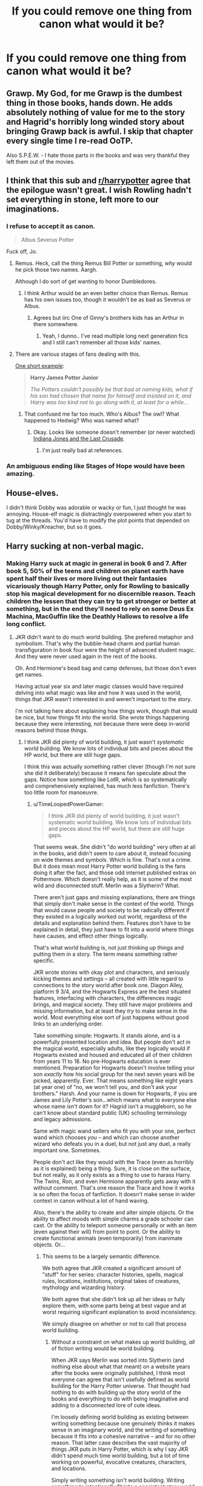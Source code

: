 #+TITLE: If you could remove one thing from canon what would it be?

* If you could remove one thing from canon what would it be?
:PROPERTIES:
:Score: 13
:DateUnix: 1419361141.0
:DateShort: 2014-Dec-23
:FlairText: Discussion
:END:

** Grawp. My God, for me Grawp is the dumbest thing in those books, hands down. He adds absolutely nothing of value for me to the story and Hagrid's horribly long winded story about bringing Grawp back is awful. I skip that chapter every single time I re-read OoTP.

Also S.P.E.W. - I hate those parts in the books and was very thankful they left them out of the movies.
:PROPERTIES:
:Author: Jubes2681
:Score: 32
:DateUnix: 1419369585.0
:DateShort: 2014-Dec-24
:END:


** I think that this sub and [[/r/harrypotter][r/harrypotter]] agree that the epilogue wasn't great. I wish Rowling hadn't set everything in stone, left more to our imaginations.
:PROPERTIES:
:Author: play_the_puck
:Score: 27
:DateUnix: 1419363630.0
:DateShort: 2014-Dec-23
:END:

*** I refuse to accept it as canon.

#+begin_quote
  Albus Severus Potter
#+end_quote

Fuck off, Jo.
:PROPERTIES:
:Author: denarii
:Score: 15
:DateUnix: 1419386938.0
:DateShort: 2014-Dec-24
:END:

**** Remus. Heck, call the thing Remus Bill Potter or something, /why/ would he pick those two names. Aargh.

Although I do sort of get wanting to honor Dumbledores.
:PROPERTIES:
:Score: 8
:DateUnix: 1419388373.0
:DateShort: 2014-Dec-24
:END:

***** I think Arthur would be an even better choice than Remus. Remus has his own issues too, though it wouldn't be as bad as Severus or Albus.
:PROPERTIES:
:Author: denarii
:Score: 4
:DateUnix: 1419389078.0
:DateShort: 2014-Dec-24
:END:

****** Agrees but iirc One of Ginny's brothers kids has an Arthur in there somewhere.
:PROPERTIES:
:Score: 2
:DateUnix: 1419389237.0
:DateShort: 2014-Dec-24
:END:

******* Yeah, I dunno.. I've read multiple long next generation fics and I still can't remember all those kids' names.
:PROPERTIES:
:Author: denarii
:Score: 4
:DateUnix: 1419391520.0
:DateShort: 2014-Dec-24
:END:


**** There are various stages of fans dealing with this.

[[https://www.fanfiction.net/s/9704865/1/Harry-James-Potter-Junior][One short example]]:

#+begin_quote
  *Harry James Potter Junior*

  /The Potters couldn't possibly be that bad at naming kids, what if his son had chosen that name for himself and insisted on it, and Harry was too kind not to go along with it, at least for a while.../
#+end_quote
:PROPERTIES:
:Author: TimeLoopedPowerGamer
:Score: 5
:DateUnix: 1419399950.0
:DateShort: 2014-Dec-24
:END:

***** That confused me far too much. Who's Albus? The owl? What happened to Hedwig? Who was named what?
:PROPERTIES:
:Author: Suppilovahvero
:Score: 3
:DateUnix: 1419408993.0
:DateShort: 2014-Dec-24
:END:

****** Okay. Looks like someone doesn't remember (or never watched) [[https://www.youtube.com/watch?v=kO1MuJ_ijF8][Indiana Jones and the Last Crusade]].
:PROPERTIES:
:Author: TimeLoopedPowerGamer
:Score: 2
:DateUnix: 1419412621.0
:DateShort: 2014-Dec-24
:END:

******* I'm just really bad at references.
:PROPERTIES:
:Author: Suppilovahvero
:Score: 1
:DateUnix: 1419416444.0
:DateShort: 2014-Dec-24
:END:


*** An ambiguous ending like Stages of Hope would have been amazing.
:PROPERTIES:
:Score: 1
:DateUnix: 1419373155.0
:DateShort: 2014-Dec-24
:END:


** House-elves.

I didn't think Dobby was adorable or wacky or fun, I just thought he was annoying. House-elf magic is distractingly overpowered when you start to tug at the threads. You'd have to modify the plot points that depended on Dobby/Winky/Kreacher, but so it goes.
:PROPERTIES:
:Author: Lane_Anasazi
:Score: 13
:DateUnix: 1419375626.0
:DateShort: 2014-Dec-24
:END:


** Harry sucking at non-verbal magic.
:PROPERTIES:
:Author: Taure
:Score: 20
:DateUnix: 1419361296.0
:DateShort: 2014-Dec-23
:END:

*** Making Harry suck at magic in general in book 6 and 7. After book 5, 50% of the teens and children on planet earth have spent half their lives or more living out their fantasies vicariously though Harry Potter, only for Rowling to basically stop his magical development for no discernible reason. Teach children the lessen that they can try to get stronger or better at something, but in the end they'll need to rely on some Deus Ex Machina, MacGuffin like the Deathly Hallows to resolve a life long conflict.
:PROPERTIES:
:Author: blandge
:Score: 17
:DateUnix: 1419385095.0
:DateShort: 2014-Dec-24
:END:

**** JKR didn't want to do much world building. She prefered metaphor and symbolism. That's why the bubble-head charm and partial human transfiguration in book four were the height of advanced student magic. And they were never used again in the rest of the books.

Oh. And Hermione's bead bag and camp defenses, but those don't even get names.

Having actual year six and later magic classes would have required delving into what magic was like and how it was used in the world, things that JKR wasn't interested in and weren't important to the story.

I'm not talking here about explaining how things work, though that would be nice, but how things fit into the world. She wrote things happening because they were interesting, not because there were deep in-world reasons behind those things.
:PROPERTIES:
:Author: TimeLoopedPowerGamer
:Score: 12
:DateUnix: 1419404990.0
:DateShort: 2014-Dec-24
:END:

***** I think JKR did plenty of world building, it just wasn't /systematic/ world building. We know lots of individual bits and pieces about the HP world, but there are still huge gaps.

I think this was actually something rather clever (though I'm not sure she did it deliberately) because it means fan speculate about the gaps. Notice how something like LotR, which is so systematically and comprehensively explained, has much less fanfiction. There's too little room for manoeuvre.
:PROPERTIES:
:Author: Taure
:Score: 5
:DateUnix: 1419422680.0
:DateShort: 2014-Dec-24
:END:

****** u/TimeLoopedPowerGamer:
#+begin_quote
  I think JKR did plenty of world building, it just wasn't systematic world building. We know lots of individual bits and pieces about the HP world, but there are still huge gaps.
#+end_quote

That seems weak. She didn't "do world building" very often at all in the books, and didn't seem to care about it, instead focusing on wide themes and symbols. Which is fine. That's not a crime. But it does mean most Harry Potter world building is the fans doing it after the fact, and those odd internet published extras on Pottermore. Which doesn't really help, as it is some of the most wild and disconnected stuff. Merlin was a Slytherin? What.

There aren't just gaps and missing explanations, there are things that simply don't make sense in the context of the world. Things that would cause people and society to be radically different if they existed in a logically worked out world, regardless of the details and explanation behind them. Features don't have to be explained in detail, they just have to fit into a world where things have causes, and effect other things logically.

That's what world building is, not just thinking up things and putting them in a story. The term means something rather specific.

JKR wrote stories with okay plot and characters, and seriously kicking themes and settings -- all created with little regard to connections to the story world after book one. Diagon Alley, platform 9 3/4, and the Hogwarts Express are the best situated features, interfacing with characters, the differences magic brings, and magical society. They still have major problems and missing information, but at least they /try/ to make sense in the world. Most everything else sort of just happens without good links to an underlying order.

Take something simple: Hogwarts. It stands alone, and is a powerfully presented location and idea. But people don't act in the magical world, especially adults, like they logically would if Hogwarts existed and housed and educated all of their children from years 11 to 18. No pre-Hogwarts education is ever mentioned. Preparation for Hogwarts doesn't involve telling your son /exactly/ how his social group for the next seven years will be picked, apparently. Ever. That means something like eight years (at year one) of "no, we won't tell you, and don't ask your brothers." Harsh. And your name is down for Hogwarts, if you are James and Lily Potter's son...which means what to everyone else whose name /isn't/ down for it? Hagrid isn't a muggleborn, so he can't know about standard public (UK) schooling terminology and legacy admissions.

Same with magic wand sellers who fit you with your one, perfect wand which chooses /you/ -- and which can choose another wizard who defeats you in a duel, but not just any duel, a really important one. Sometimes.

People don't act like they would with the Trace (even as horribly as it is explained) being a thing. Sure, it is close on the surface, but not really, as it only exists as a thing to use to harass Harry. The Twins, Ron, and even Hermione apparently gets away with it without comment. That's one reason the Trace and how it works is so often the focus of fanfiction. It doesn't make sense in wider context in canon without a lot of hand waving.

Also, there's the ability to create and alter simple objects. Or the ability to affect moods with simple charms a grade schooler can cast. Or the ability to teleport someone personally or with an item (even against their will) from point to point. Or the ability to create functional animals (even temporarily) from inanimate objects. Or...
:PROPERTIES:
:Author: TimeLoopedPowerGamer
:Score: 5
:DateUnix: 1419427788.0
:DateShort: 2014-Dec-24
:END:

******* This seems to be a largely semantic difference.

We both agree that JKR created a significant amount of "stuff" for her series: character histories, spells, magical rules, locations, institutions, original takes of creatures, mythology and wizarding history.

We both agree that she didn't link up all her ideas or fully explore them, with some parts being at best vague and at worst requiring significant explanation to avoid inconsistency.

We simply disagree on whether or not to call that process world building.
:PROPERTIES:
:Author: Taure
:Score: 1
:DateUnix: 1419428483.0
:DateShort: 2014-Dec-24
:END:

******** Without a constraint on what makes up world building, /all/ of fiction writing would be world building.

When JKR says Merlin was sorted into Slytherin (and nothing else about what that meant) on a website years after the books were originally published, I think most everyone can agree that isn't usefully defined as world building for the Harry Potter universe. That thought had nothing to do with building up the story world of the books and everything to do with being imaginative and adding to a disconnected lore of cute ideas.

I'm loosely defining world building as existing between writing something because one genuinely thinks it makes sense in an imaginary world, and the writing of something because it fits into a cohesive narrative -- and for no other reason. That latter case describes the vast majority of things JKR puts in Harry Potter, which is why I say JKR didn't spend much time world building, but a lot of time working on powerful, evocative creatures, characters, and locations.

Simply writing something isn't world building. Writing something to intentionally fit into a consistent story world is. Things don't even have to be rational or logical, necessarily, to count, but every addition need to cause proper reactions to all elements of the story world it could affect.

Otherwise, the characters, society, or even reality itself is carrying [[http://tvtropes.org/pmwiki/pmwiki.php/Main/IdiotBall][the idiot ball]] just to move the plot along. And that's what GP was complaining about.
:PROPERTIES:
:Author: TimeLoopedPowerGamer
:Score: 2
:DateUnix: 1419432050.0
:DateShort: 2014-Dec-24
:END:

********* I'm happy for all of fiction writing to constitute some amount of world building. Though obviously non-fantasy would have less of it.

The conceptual work done by your distinction of "world building/not world building" can be performed equally well by a concept of "good world building/bad world building".

Given that both definitions are equally useful, and given that there's no "true definition" of the term, then there seems little point in either oen of us trying to persuade the other that our own stipulated definition of "world building" is the one that should be accepted.

(My own definition of world building, if not clear, is something like this: any creation of fictional information which forms the background of a story. As such any fiction would involve a certain amount of this. Whether the author has done a good job of doing so is a separate matter, and to be determined by a number of factors, some of which you describe.)
:PROPERTIES:
:Author: Taure
:Score: 1
:DateUnix: 1419433984.0
:DateShort: 2014-Dec-24
:END:

********** Seems good enough to resolve any remaining confusion. Well presented.

I mostly wanted to correct the common idea that writing more, and more /complicated/ elements automatically makes for better story /worlds/. Those writers putting world building first get significantly different results from those focusing on other things.
:PROPERTIES:
:Author: TimeLoopedPowerGamer
:Score: 1
:DateUnix: 1419435752.0
:DateShort: 2014-Dec-24
:END:


***** u/blandge:
#+begin_quote
  JKR didn't want to do much world building.
#+end_quote

Despite this, the world building is the best aspect of the entire series.

#+begin_quote
  She wrote things happening because they were interesting, not because there were deep in-world reasons behind those things.
#+end_quote

My complaint isn't the lack of world building, it's the direction of the story and character building.

I don't think she did anything wrong, I just don't like it. It's subjective, and I acknowledge this.
:PROPERTIES:
:Author: blandge
:Score: 5
:DateUnix: 1419409123.0
:DateShort: 2014-Dec-24
:END:

****** u/TimeLoopedPowerGamer:
#+begin_quote
  Despite this, the world building is the best aspect of the entire series.
#+end_quote

Ehhh. The /things/ and /people/ she wrote about were powerful and compelling, beloved by many. Not the world itself. The world is more full of holes than Narnia. Which is one reason why Narnia fanfic isn't as popular, even after the recent movies. Less room to work in.

Hogwarts, for example, is powerfully presented, but not /well fleshed out/. How many students are at Hogwarts? In Harry's year? In Hermione's dorm? No exact numbers needed, just a general sense would do.

How many teachers are there? Who gets to go to Hogwarts, and why does Harry's name being down for it since birth matter (this is canon)? Does everyone in the UK just get to go? Are there any visiting students from other countries? Is it expensive or free, or something inbetween? How does one become a "Potions Master", anyway?

We know the number of staircases (142) but any of not this.

Then there are the big things, things that don't need to be said but need to be at least /suggested/ when the legal and governmental systems start becoming part of the plot. We don't know how much the non-magical government actually knows about wizards, whether the Queen is aware of it, or even if wizards and witches consider themselves British citizens at all. We don't even now how the Minister for Magic is elected, and how one might get kicked out of office. Surely someone at Hogwarts would have considered that during fifth year.

That's world building, even if only used in a throw-away line once. That's what's not done well at all in Harry Potter.

I'm only suggesting /why/ she didn't expand on those ideas and themes. Her not doing so is fine. That was her story. That's why Harry Potter doing magic isn't important to the story of Harry Potter. Because magic isn't really important to the story, even if it is important to the world.
:PROPERTIES:
:Author: TimeLoopedPowerGamer
:Score: 13
:DateUnix: 1419412503.0
:DateShort: 2014-Dec-24
:END:

******* u/blandge:
#+begin_quote
  Ehhh. The things and people she wrote about were powerful and compelling, beloved by many. Not the world itself. The world is more full of holes than Narnia. Which is one reason why Narnia fanfic isn't as popular, even after the recent movies. Less room to work in.
#+end_quote

I disagree. I find the world she wrote about to be immensely compelling largely because she leaves so much to be imagined.

#+begin_quote
  That's world building, even if only used in a throw-away line once. That's what's not done well at all in Harry Potter.
#+end_quote

There's nothing that says a compelling fictional world will fill every possible hole. Tolkien's world is fleshed out with INCREDIBLE detail, but I don't like it nearly as much as I like the Harry Potter world.

#+begin_quote
  ...she didn't expand on those ideas and themes. Her not doing so is fine. /**That was her story. */*
#+end_quote

Agreed

#+begin_quote
  Because magic isn't really important to the story, even if it is important to the world.
#+end_quote

Which is something I dislike about the story, but certainly isn't its worst quality. I've read plenty of fics where the magic was an afterthought that I really loved. I read Rowling's story which has a fair amount of magic (though it isn't expanded upon), and I didn't like how it ended.
:PROPERTIES:
:Author: blandge
:Score: 3
:DateUnix: 1419415154.0
:DateShort: 2014-Dec-24
:END:

******** u/TimeLoopedPowerGamer:
#+begin_quote
  I disagree. I find the world she wrote about to be immensely compelling largely because she leaves so much to be imagined.
#+end_quote

That's fine, but that's not the same thing as:

#+begin_quote

  #+begin_quote
    Despite this, *the world building is the best aspect of the entire series*.
  #+end_quote
#+end_quote

That's like saying the lack of peanuts is the best part of a tuna sandwich.

I'm trying to say the reason you don't like the ending is that the /objectively bad/ world building didn't lead into a thematically appealing and logical conclusion, like one where Harry learns more about magic and about himself and his abilities.

He starts out learning he's a wizard, and goes out learning he's a sacrificial lamb with lots of "choice" but really only one path. Where what he knows doesn't matter, only the kind of person he is (seriously?) when the tests of his character come down the railroad lines.

Clashing and very meh compared to "yer a wizard, Harry." That was a statement of infinite possibility, from a world building standpoint.

Harry walking to his death without a plan, after two pointless years (and books) of not growing at all /as a wizard/ was the exact opposite of that. Questionable character building and totally dropping the ball on fantasy world-building.

--------------

#+begin_quote
  There's nothing that says a compelling fictional world will fill every possible hole. Tolkien's world is fleshed out with INCREDIBLE detail, but I don't like it nearly as much as I like the Harry Potter world.

  ...

  [magic not really being important to the story] is something I dislike about the story, but certainly isn't its worst quality.

  ...

  I read Rowling's story which has a fair amount of magic (though it isn't expanded upon), and I didn't like how it ended.
#+end_quote

Why don't you think these things are linked here? Magic is key to the stories -- that's what drew in fans, not the faux-Regency boarding school themes or awkward friendship and hardship storylines. An ending to the story that didn't involve Harry /somewhere/ actively using his knowledge of magic and how to be a wizard that he learned along the way was exactly the wrong way to go.

I'm not saying thorough world building is the end-all-be-all in all stories and genres. But in modern fantasy stories (which is what Harry Potter is), it is very important to show the spots where the setting is like the real world but different. The edges and the seams are very interesting in this genre.

That's why platform 9 3/4 is so iconic. It has a purpose and a place in society. Great world building there, even though there are HUGE gaps left unfilled. It doesn't even physically work in that train station, at that location in real life, but it matters a lot and is literally a passage from one part of the story to another, even appearing in later books as an important feature of the world.

If Harry Potter had first (or really ever) arrived at Hogwarts after touching a ratty boot Hagrid handed him, perfectly acceptable in that world, it would not have been very compelling. It would have come from nowhere to jerk Harry from place to place. Bad world building, even though it sort of makes sense, because it doesn't /mean/ anything to the world. It doesn't answer the questions the Hogwarts Express does (such as it does) and is bad plotting even though it could be totally explained.

That is what the Horcrux hunt was, and to a great extent book six. Magic without reason, agency, and widely without social context. Characters jerked from place to place or emotion to emotion without warning and reason. I seriously doubt that is how JKR planned on the series ending when she finished book one, whatever her later claims.

In the end, she took out a student-based plotline and focused on a bunch of stuff that didn't make a lot of sense in book four, the one she kept having to replot and rewrite. Then that odd refocus kept on in books five (somewhat) and to a great extent in six and seven. It wasn't really about the school, his classes, magic in general, or living in a magical world with the other students anymore. Things got murky and symbolic, and it doesn't hold together well after that. It turned into a sort of morality play about hope and fate and perseverance and depression and death. Magic was no longer a thing that people did, something to inform and influence the world and society, it was a plot device. Something to move the story forward in a series of "just so" stories.

Which is why the world building being bad is really a big problem in a story like Harry Potter that needs a strong, self-actualized ending for emotionally significant characters. Not a budget Greek tragedy, complete (as you point out) with a deus ex machina and poorly named babies ever after.
:PROPERTIES:
:Author: TimeLoopedPowerGamer
:Score: 7
:DateUnix: 1419424346.0
:DateShort: 2014-Dec-24
:END:

********* u/denarii:
#+begin_quote
  An ending to the story that didn't involve Harry somewhere actively using his knowledge of magic and how to be a wizard that he learned along the way was exactly the wrong way to go.
#+end_quote

I pretty much agree with you, but it's kind of hard to imagine a plausible ending where Riddle is defeated that doesn't involve some kind of deus ex machina. When it comes to knowledge of magic, Harry and co. are completely outclassed by Riddle. With Dumbledore dead they're kind of screwed in any contest of magical skill, especially since they refuse to actually kill Death Eaters.

I could go into a whole 'nother rant about how fucking stupid the moral lessons of HP are.
:PROPERTIES:
:Author: denarii
:Score: 3
:DateUnix: 1419438670.0
:DateShort: 2014-Dec-24
:END:

********** It doesn't have to be anything dramatic, where PowerfulHarry magically wrestles Voldemort down.

I see a good ending as being one where Harry picks up a sword (literal or not) that Dumbledore left for him and uses his fame and leadership to rally the entire wizarding world to defeat Voldemort and his Death Eaters...fine, /while using the power of love and friendship/.

You could have communities of muggles and wizards coming together, making the whole statute of secrecy thing interesting again. You'd have people working in secret and then more openly to defeat a common evil, and the overthrowing of a co-opted and corrupt government still staffed by mostly good people just trying to get by. Internment camps are liberated, a Hogwarts resistance group is run by Neville, and people do important and interesting things with magic /on camera/. Good stuff.

Instead of like in canon, where the most action in the "war" takes place in a single battle at a school, against students and random alumni plus Hogwarts teaching staff and the local PTA. They last not even long enough for Harry to manage to throw himself into one last wood chipper. Also, while defending a school full of defenseless little kids against murderers, the adults suffered only like, what, 5% casualties before surrendering? Right.

So thematically odd.

How about after helping actual qualified adults find all the Horcruxes, Harry takes out the last one, Nagini, using his Parselmouth ability to set a trap. Then he stands up and rejects his hatred and fear of death while in a face to face fight against Voldemort, one he can't win, thus severing his ties to the Dark Lord and the path he took. Because shooting an infant in the face is not the recipe for how you make a Horcrux, this is important only to Harry's spiritual well being. And then Harry dies heroically but ultimately pointlessly, because that is what happens when you're that guy.

Then Neville runs Voldemort through from behind with the Sword of Gryffindor, because he was /obviously/ the Chosen One all along. Not someone with personal power, like Harry had, but someone with the power of his friends and community behind him, working together to defend the weak and helpless. Neville's the one marked by Voldemort, causing him to fear death as Voldemort does, making them equal -- he's not literally marked, or literally equal in magical or physical power, which would be trite. This is a fear Neville has to overcome because of his parents -- who were tortured, remember, for information about Voldemort's location after his de-bodying because of the Dark Lord's choice to go after Harry. Making the whole thing /classically/ Greek and /actually/, /technically/ speaking, *dramatically ironic* in the way the prophecy works out.

A bitter victory. Harry's friends mourn*. A tomb, next to Dumbledore...and Snape. But also rejoicing and peace at last, then rebuilding and reconciliation after a civil war.

Epilogue:

Neville's kid going to Hogwarts for the first time, a busy train platform.

"You'll do great, Harry. You're named after the bravest man I know. I'll be proud of you no matter what, even if you get sorted into Slytherin House."

"Why would that matter, da?"

"It doesn't, son. It doesn't. Green's a fine color."

The End

--------------

*Series Reboot Alt Ending:*

And then Harry sits back up again, alive; because he is, in fact, both the Boy Who Lived and the Master of Death. By not fearing Death, and by having all the Hollows, he got one last chance at the price of giving up death's gifts once and for all. The Deathly Hallows appear to wither and turn to dust in Harry's hands. No one else sees this, just Neville.

They win and everyone hugs, but Neville and Harry are confused and worried, unable to believe the long fight is over. Fake smiles are shown. Ron jokes, can't anything kill you? That's what, three times now? Harry and Neville stare at each other across the crowded table at the victory banquet, visibly unsettled. They both know of only one person to have cheated death like Harry repeatedly does. And because he immediately tested it after Voldemort was gone, Harry knows Dumbledore was wrong about at least one thing. He can still talk to snakes.

Cue creepy Harry Potter music.

Roll credits.

+Epilogue+ After credit scene (...for a book, shutup):

(pitch blackness, two figures talking through a tall iron gate, lit only by two glowing wand tips)

"Look, I've got classes in the morning..."

"I'll say it fast then. You watch him, mate. The kid's no good."

"I don't believe it. Harry's a good man. He has a good wife and a good family."

"The things he did during the war, the way he just stood up after that horrible Quidditch accident. And after V-Voldemort- it isn't natural! They say-"

"That's all in the past. The war's behind him, behind us all now. Let it go."

"I've got a kid at Hogwarts too, you know. Gryffindor, and proud of it. I don't want another creature let loose, attacking kids like our second year."

"That's not-"

"You know, the Hat tried to sort Harry into Slytherin too. He said that once. And Hermione checked the old Ministry records at last. He actually is an heir of Slytherin, through the Peverels. So that means his son is, too."

"Not all Slytherins are evil. You know that, Ron."

"No, you listen /Professor/. There's something wrong with Hogwarts' latest Slytherin. I saw the animals, dead and unnaturally so. The weird lights at night from the Potter place. Mark my words, Nev. Albus Potter is Dark."

--------------

*In summary:* should have been a Joan of Arc, not a Christ figure for Harry. And the /entire/ magical world openly fighting the Death Eaters in a civil war. And Neville as the real Chosen One, leaving Harry...just Harry, a normal boy who did what he saw needed to be done. Someone who made all the right choices, not because of fate but because he was a good person with good friends backing him up. Voldemort loses in the end because he can't understand this power.

What we got was so much less interesting.
:PROPERTIES:
:Author: TimeLoopedPowerGamer
:Score: 2
:DateUnix: 1419446524.0
:DateShort: 2014-Dec-24
:END:

*********** I want to read that story. D:
:PROPERTIES:
:Author: denarii
:Score: 3
:DateUnix: 1419446798.0
:DateShort: 2014-Dec-24
:END:

************ I wrote up some notes and it's on my pile. I'll post here if and when, but I wouldn't hold my breath. It could take a while. Anyone else is welcome to all ideas there, of course.
:PROPERTIES:
:Author: TimeLoopedPowerGamer
:Score: 2
:DateUnix: 1419447162.0
:DateShort: 2014-Dec-24
:END:


********** u/blandge:
#+begin_quote
  it's kind of hard to imagine a plausible ending where Riddle is defeated that doesn't involve some kind of deus ex machina.
#+end_quote

Yes, but just because it's difficult doesn't mean you should just give up. I've read probably 10-15 fics that accomplished this exact feat with varying degrees of success. If they can do it so could Rowling.

I'd rather have Harry defeat Voldemort through sheer luck than for him to cheat. Hell, Harry was successful his first 4 years through basically sheer luck alone. Seems to me like Rowling got lazy, and/or bored of Harry Potter.
:PROPERTIES:
:Author: blandge
:Score: 2
:DateUnix: 1419457794.0
:DateShort: 2014-Dec-25
:END:


********* u/blandge:
#+begin_quote
  That's like saying the lack of peanuts is the best part of a tuna sandwich.
#+end_quote

I think it's more like she provides you with some delicious wheat bread, and tasty tuna, but doesn't force you to eat any shitty peanuts on your sandwhich. She sets up a good framework without defining all the mystery out of it.

#+begin_quote
  I'm trying to say the reason you don't like the ending is that the objectively bad world building
#+end_quote

I think I finally understand what you are saying, but correct me if I'm wrong. You're saying the early worldbuilding is good, and the later world building is not so good. In that respect I agree.

#+begin_quote
  Why don't you think these things are linked here? Magic is key to the stories -- that's what drew in fans, not the faux-Regency boarding school themes or awkward friendship and hardship storylines. An ending to the story that didn't involve Harry somewhere actively using his knowledge of magic and how to be a wizard that he learned along the way was exactly the wrong way to go.
#+end_quote

Yes I agree 100% and that's one of my primary complaints with the series.

#+begin_quote
  That is what the Horcrux hunt was, and to a great extent book six. Magic without reason, agency, and widely without social context. Characters jerked from place to place or emotion to emotion without warning and reason. I seriously doubt that is how JKR planned on the series ending when she finished book one, whatever her later claims.
#+end_quote

That was really well explained, and I couldn't have put it better myself. I can't see any possible way that Rowling intended for the series to end this way.

It's almost insulting. It's like she realized 2/3 of the way through book 5 that she had a huge influence over the fledgling morality of a billion children, and she needed to put in a good message at the end of the book. So she draws up this idea about Snape's redemption and Harry being an all around stand up guy, and then starts filling in the blanks of how the characters are going to get there.

By the time she got to book 7 she was had an oh shit moment when she realized that Harry had to actually defeat Voldemort, and threw in the Deathly Hallows.

#+begin_quote
  In the end, she took out a student-based plotline and focused on a bunch of stuff that didn't make a lot of sense in book four, the one she kept having to replot and rewrite. Then that odd refocus kept on in books five (somewhat) and to a great extent in six and seven.
#+end_quote

I would have no problem with books 6 and 7 moving away from the school life, but like you said, the focus of the story moved away from the magic, and towards fairytales and morality. It got really confusing towards the end. Not in terms of how difficult it was to follow the storyline, but more in terms of why the hell she would write any of these things.
:PROPERTIES:
:Author: blandge
:Score: 1
:DateUnix: 1419457444.0
:DateShort: 2014-Dec-25
:END:


*** I really like that Harry is fairly average at magic...I just wish average wasn't so dull in HP...like it's /magic/ there is so much he should be able to do, non-verbal is only the tip of the iceberg imo.
:PROPERTIES:
:Score: 8
:DateUnix: 1419361466.0
:DateShort: 2014-Dec-23
:END:


** The Trace- it was inconsistently applied, difficult to justify and created a really dumb scenario to kick off the last book.
:PROPERTIES:
:Author: wordhammer
:Score: 8
:DateUnix: 1419392865.0
:DateShort: 2014-Dec-24
:END:


** Rolf Scamander

Luna/Neville 4eva
:PROPERTIES:
:Author: Notosk
:Score: 7
:DateUnix: 1419392593.0
:DateShort: 2014-Dec-24
:END:


** I really disliked the "wand lore" stuff. Wand loyalty, especially, was just convoluted and ill-explained. No need for it in the plot.

(I also think the Hallows are pretty lame. Not in and of themselves, but they were poorly integrated into the plot. When you had Hermione yelling about how Harry is just wandering around aimlessly, getting distracted by Hallows which are ultimately irrelevant, it got wayyy too meta for me)
:PROPERTIES:
:Author: beetnemesis
:Score: 6
:DateUnix: 1419399234.0
:DateShort: 2014-Dec-24
:END:


** I don't have anything in particular I want her to change about canon. Maybe she should have showed off the other houses more. I wish Harry had more friends outside of his little group in Gryffindor so that we get a better picture of how life in Hogwarts is like.
:PROPERTIES:
:Author: okaycat
:Score: 5
:DateUnix: 1419381041.0
:DateShort: 2014-Dec-24
:END:


** Horcruxes.

While it's an interesting concept (to split the soul), it just takes the stories in a terrible direction, suddenly it's all about finding them and everything else basically stops. Also, that so many of Harry's abilities are from him being a horcrux as well. Just no. Please take it away.
:PROPERTIES:
:Author: alephnumber
:Score: 7
:DateUnix: 1419405756.0
:DateShort: 2014-Dec-24
:END:

*** I like the idea of horcruxes, but I think it would have been better if Harry was the sole horcrux, with the diary just being what we thought it was before HBP: a memory placed in a diary.

If Harry was the sole horcrux then there's no need for a "quest" storyline, and everything is focused on Harry.
:PROPERTIES:
:Author: Taure
:Score: 5
:DateUnix: 1419422354.0
:DateShort: 2014-Dec-24
:END:

**** I think having Harry be a horcrux was probably one of the worst parts for me, since it was apparently accidental, Voldemort didn't even know Harry was one, and it's used to explain away all the things that make Harry similar to Voldemort. I like the idea that Harry could have been in Slytherin, but he chose Gryffindor, that he was also a parseltongue (maybe because he was marked by Voldemort, not because of the Horcrux, or maybe just because it's magic), they had similar childhoods, etc. Having them mirror each other in some ways makes them more interesting, because Harry chooses to do good things, rather than being great as the Sorting Hat suggests.

The diary being a horcrux seemed fitting to me, since it was clearly something Tom had poured his soul into and it could possess others; if it had only been the diary and the locket, that would have been fine. Harry still would have had the adventure with Dumbledore, found out about Regulus, and Voldemort would've still split his soul into 3 pieces, which would still be a crazy accomplishment. The ring could still have been cursed and slowly killing Dumbledore without it needing to be a horcrux, there could be some other adventures involving the diadem and cup in book 6-7 that give the reader some adventure that includes getting into the Ravenclaw and Hufflepuff common rooms or including those characters in the group. I don't know, I just wish they hadn't left Hogwarts for the quest that mostly got them nowhere when there were so many better ways to go about it.
:PROPERTIES:
:Author: alephnumber
:Score: 5
:DateUnix: 1419456478.0
:DateShort: 2014-Dec-25
:END:


** Something controversial: Voldemort's resurrection.

Without a resurrection you could maintain an "annual mystery" storyline with more "magical boarding school" stuff. Basically, stick to the formula of the first 3 books.

Book 7 could feature a resurrection plot to tie things off in which Voldemort is killed without ever fully resurrecting (no horcruxes).
:PROPERTIES:
:Author: Taure
:Score: 12
:DateUnix: 1419368333.0
:DateShort: 2014-Dec-24
:END:

*** I'm not sure if I like it, but the idea is intrigueing. Very nice idea. I'll think about this.
:PROPERTIES:
:Author: DoubleFried
:Score: 2
:DateUnix: 1419378826.0
:DateShort: 2014-Dec-24
:END:


*** I think that would also make Voldemort more intimidating.
:PROPERTIES:
:Author: Paraparakachak
:Score: 2
:DateUnix: 1419426354.0
:DateShort: 2014-Dec-24
:END:


*** I agree they need the annual mystery going on but Voldemort had to come back eventually.
:PROPERTIES:
:Score: 0
:DateUnix: 1419385598.0
:DateShort: 2014-Dec-24
:END:


** The Deathly Hallows. They just sort of came out of nowhere with no prior set up and I feel like they detracted from the story, cheapened it with this unnecessary MacGuffin.
:PROPERTIES:
:Author: GhostPhantomSpectre
:Score: 11
:DateUnix: 1419363549.0
:DateShort: 2014-Dec-23
:END:

*** Every time this comes up I just think how easy it would have been to leave clues throughout the series pointing to them...
:PROPERTIES:
:Score: 10
:DateUnix: 1419363864.0
:DateShort: 2014-Dec-23
:END:

**** Had that been done it probably would have been fantastic. As it is/was, I can see how one might feel like they came out of left field.

That said...

#+begin_quote
  cheapened it with this unnecessary MacGuffin.
#+end_quote

Isn't a lot of the series centered around MacGuffins?
:PROPERTIES:
:Author: Ruljinn
:Score: 8
:DateUnix: 1419364723.0
:DateShort: 2014-Dec-23
:END:

***** Oh 100% but the Hallows were at the end of 7 books not the end of one if that makes sense? Like they made out as if they were the culmination of the series and Harry had to decide, Hallows or Horcruxes, i'm just saying if they'd been given as much foreshadowing as Horcruxes that might actually have meant something.
:PROPERTIES:
:Score: 5
:DateUnix: 1419364863.0
:DateShort: 2014-Dec-23
:END:


**** I know this is a lame headcanon, but I like to pretend that Harry first reads Beetle the Bard (& the tale of the 3 brothers) during 1st year.

Makes the Hallows feel like bookends.
:PROPERTIES:
:Author: Subrosian_Smithy
:Score: 2
:DateUnix: 1419392732.0
:DateShort: 2014-Dec-24
:END:


*** I get the impression that she only got the idea about halfway through Book 7. The one sudden mention of the symbol early on, the necklace at the party, just reeks of something that she added during the editing stage in a desperate attempt to tie the hallows back closer to the start of the book.
:PROPERTIES:
:Author: psinguine
:Score: 1
:DateUnix: 1419665677.0
:DateShort: 2014-Dec-27
:END:


** Albus /Severus/ Potter

He bullied me mercilessly for YEARS for something I didn't do and was not even concieved of yet at the time. No lets forget the fact that this is a man so petty he held a grudge for his long dead schoolboy Rival and took out his anger on his son. Fuck it all, lets name one of my kids after him cause he wanted to Bang my Mom.

Instead of someone a bit more deserving like Remus or Hell even Cedric would have been better! It would prove that Harry needed to go to therapy to get over even just 4th year but hell, why the man you mutually despised for 7 years?!?!?

Albus I can understand but /SEVERUS/?
:PROPERTIES:
:Author: WizardBrownbeard
:Score: 10
:DateUnix: 1419401243.0
:DateShort: 2014-Dec-24
:END:

*** I just replace Severus with Remus whenever I think about it. Makes it much nicer
:PROPERTIES:
:Author: OnlyaCat
:Score: 3
:DateUnix: 1419425954.0
:DateShort: 2014-Dec-24
:END:


** Book 7.

That gets us rid of wandlore (hopelessly inconsistent with the other books), the crapilogue, Hermione's flip-flopping in being able to use mind magic and then suddenly not, and numerous other issues.

If just one thing... wandlore. That would force a proper way for Harry to defeat Voldie rather than depend on some vague, illdefined concept.
:PROPERTIES:
:Author: hovercraft_of_eels
:Score: 9
:DateUnix: 1419383517.0
:DateShort: 2014-Dec-24
:END:

*** Definitely wand lore.
:PROPERTIES:
:Author: beetnemesis
:Score: 2
:DateUnix: 1419399012.0
:DateShort: 2014-Dec-24
:END:


** Ron Weasley
:PROPERTIES:
:Author: UndeadBBQ
:Score: 10
:DateUnix: 1419362818.0
:DateShort: 2014-Dec-23
:END:

*** I don't see how you can even enjoy the books then...
:PROPERTIES:
:Score: 3
:DateUnix: 1419363887.0
:DateShort: 2014-Dec-23
:END:

**** Looking back at it, me neither.

But somehow I loved and love the books, and I guess I just love(d) to hate Ron.
:PROPERTIES:
:Author: UndeadBBQ
:Score: 6
:DateUnix: 1419364122.0
:DateShort: 2014-Dec-23
:END:

***** How can you hate Ron?
:PROPERTIES:
:Score: 1
:DateUnix: 1419364541.0
:DateShort: 2014-Dec-23
:END:

****** I guess he always reminded me of the guys I really despised in school (and still despise).

Major hypocrite, big talker, ignorant and proud (or indifferent) about it, unreflective, bigoted and the list goes on. Sure, he brings some good points to the table as well, but for my taste, the bad ones far outweight the good ones.
:PROPERTIES:
:Author: UndeadBBQ
:Score: 13
:DateUnix: 1419365219.0
:DateShort: 2014-Dec-23
:END:

******* What about brave, loyal, funny, having character growth, noble, selfless?

Also bigoted? Are we talking about Rom or Draco here? As for "ignorant and proud" I think you'll find he's a normal guy and actually pretty clever, his OWLs are the same as Harry's minus the Defense O. Oh and "big talker"? He's one of the most shy, insecure people in the novel.

I think you're projecting. Or remembering fanon Ron rather than canon.
:PROPERTIES:
:Score: 6
:DateUnix: 1419385542.0
:DateShort: 2014-Dec-24
:END:

******** u/denarii:
#+begin_quote
  Also bigoted? Are we talking about Rom or Draco here?
#+end_quote

He's pretty prejudiced against Slytherins. Not all of them are evil. Making such a disproportionate number of the bad guys come from Slytherin was shitty writing, imo, but even so I think the point stands.

#+begin_quote
  He's one of the most shy, insecure people in the novel.
#+end_quote

Extremely insecure, not so much shy.
:PROPERTIES:
:Author: denarii
:Score: 5
:DateUnix: 1419387197.0
:DateShort: 2014-Dec-24
:END:

********* There are no decent Slytherins until book 6 and most of what he says about them is childish rivalry stuff.

Also you're aware shy and insecure are pretty much synonyms and both applicable? See his quid ditch for example.
:PROPERTIES:
:Score: 1
:DateUnix: 1419387814.0
:DateShort: 2014-Dec-24
:END:

********** We just don't see much of non-adversarial Slytherins.

#+begin_quote
  Also you're aware shy and insecure are pretty much synonyms
#+end_quote

They really aren't.

/shy/

1. Easily frightened; timid.
2. Reserved; disinclined to familiar approach.
3. Cautious; wary; suspicious.
4. Short, insufficient or less than.
5. Embarrassed.

/insecure/

1. Not secure.
2. Not comfortable or confident in oneself or in certain situations.

Insecurity might be one cause of shyness, but they're definitely not the same thing.
:PROPERTIES:
:Author: denarii
:Score: 9
:DateUnix: 1419391349.0
:DateShort: 2014-Dec-24
:END:

*********** You know when you google define shy the first thing that comes up is nervous and timid in the company of other? If you go to far down the possible uses of words of course they won't be similar but in this case they are.
:PROPERTIES:
:Score: -1
:DateUnix: 1419415359.0
:DateShort: 2014-Dec-24
:END:

************ Insecure and shy are not the same thing. To say that there is one common usage of each of the words that overlaps may be correct, but you implied that if a person is insecure they must also be shy.

If you think all insecure people are shy then you do do not understand what the word insecure means.
:PROPERTIES:
:Author: blandge
:Score: 1
:DateUnix: 1419418032.0
:DateShort: 2014-Dec-24
:END:

************* In the context it is very clear what I was referring to and which usage of the word.

Don't be so condescending it just makes you look bad ".
:PROPERTIES:
:Score: 1
:DateUnix: 1419419197.0
:DateShort: 2014-Dec-24
:END:

************** I understand what you were trying to say, but I have to agree with denarii that Ron is insecure but not shy.
:PROPERTIES:
:Author: blandge
:Score: 1
:DateUnix: 1419422678.0
:DateShort: 2014-Dec-24
:END:

*************** He is shy in the context that I used it.
:PROPERTIES:
:Score: 1
:DateUnix: 1419439020.0
:DateShort: 2014-Dec-24
:END:


************** blandge is right on this.

Be thankful for what you learned, not angry about being taught.
:PROPERTIES:
:Author: UndeadBBQ
:Score: 1
:DateUnix: 1419423906.0
:DateShort: 2014-Dec-24
:END:

*************** No they aren't. I used the words first in this discussion I think i'd know what form I was meaning.
:PROPERTIES:
:Score: 1
:DateUnix: 1419438998.0
:DateShort: 2014-Dec-24
:END:

**************** Ok, life leason. Listen up.

Nobody in this world gives a fuck about what you're meaning. Its all about what they understand. The message gets its worth not by the messenger but by the recipient.
:PROPERTIES:
:Author: UndeadBBQ
:Score: 1
:DateUnix: 1419464444.0
:DateShort: 2014-Dec-25
:END:

***************** Yeah mate listen, firstly you're being ridiculously pretentious, secondly, I clarified what I meant to 3 people and yet you're still arguing there was another interpretation? Literally the first reply to my comment was about this and I explained what I meant. At this point the message is as clear as can be and it's your fault for not understanding it.
:PROPERTIES:
:Score: 1
:DateUnix: 1419465367.0
:DateShort: 2014-Dec-25
:END:


******** u/UndeadBBQ:
#+begin_quote
  brave
#+end_quote

so are a /lot/ of Harrys allies. I mean, he lives in the House that chooses its members by their bravery. Being brave as a Gryffindor is "entry-level".

#+begin_quote
  loyal
#+end_quote

Same thing. Almost all of Harrys allies are loyal. And if they betrayed him they were either under the influence of spells/potions or in life-threatening danger.

#+begin_quote
  having character growth
#+end_quote

Well, he is a main character. The story would be pretty shitty if he'd be the same guy at the end of the books. But thats the point of the thread, isn't it? I'd much rather see other characters get the development he got.

#+begin_quote
  noble
#+end_quote

English isn't my first language, so I had to consult a [[http://dictionary.reference.com/browse/noble][dictionary]] for this one. I didn't find any definition that would fit him except the "noble" status he gets for technically being part of a Most Ancient House. But hey, I give you that one if I misread something.

#+begin_quote
  selfless
#+end_quote

Greatly depends on the situation. There are situations in the books where he acts selfless and there are situation when hes a selfish arse that risks destroying friendships. Neither a plus nor a minus.

denarii already wrote about the "bigot" part. He is pretty prejudiced against Slytherins. He tends to label things instantly and be done with the forming of his opinion at that point. The Durmstrangs, for example.

And he is pretty ignorant about many things. But so is the whole Wizard society, so maybe we can give him a break here. Not his fault for being raised that way. Also, I found it to be extremely dumb in the book that the guy who basically refused to learn got good grades. Harry is no exception there. Harry is actually worse on this point, keeping in mind that hes coming from the muggle world. "Oh, I can destroy the laws of physics with a wooden stick. Ugh, homework in breaking the known limits of the universe is the worst!"

And you already had a long thread about this one, but once again. Ron may be insecure, but he is definetly not shy.
:PROPERTIES:
:Author: UndeadBBQ
:Score: 1
:DateUnix: 1419425399.0
:DateShort: 2014-Dec-24
:END:

********* So you dismiss every good character point because many people share them? That's absurd.

#+begin_quote
  He sacrifices himself in Book 1, goes to the chamber to rescue his sister in Book 2, "if you want to kill Harry you'll have to kill us too" in book 3, book 4 Harry is the only one relevant to the plot, book 5 he follows Harry to the DoM and duels Death Eaters for his friend, book 6 same again, book 7 he goes on a hour roux hunt to kill the most evil wizard of all time when he had no obligation to and in fact put his family in danger because he was standing up for what is right, he comes back when free of the Horcrux and is the only person to consider the House Elves in the BoH and he himself fights to the end and stares down Voldemort "he beat you".
#+end_quote

I said the above elsewhere but I think he's pretty selfless thoughout the books.
:PROPERTIES:
:Score: 3
:DateUnix: 1419438949.0
:DateShort: 2014-Dec-24
:END:


** Sirius's "Ancient & Noble House of Black" quip.
:PROPERTIES:
:Author: Subrosian_Smithy
:Score: 3
:DateUnix: 1419380704.0
:DateShort: 2014-Dec-24
:END:

*** I think the problem with this is more how fans have interpreted it rather than the book itself.
:PROPERTIES:
:Author: Taure
:Score: 5
:DateUnix: 1419422392.0
:DateShort: 2014-Dec-24
:END:


** Ginny.

Enough said.
:PROPERTIES:
:Author: tdmut
:Score: 4
:DateUnix: 1419433643.0
:DateShort: 2014-Dec-24
:END:


** I'd really appreciate if the destiny/prophecy stuff would've been left out of the canon. It was just poor writing, at least in the form that Rowling molded it into.
:PROPERTIES:
:Author: OutOfNiceUsernames
:Score: 2
:DateUnix: 1419365735.0
:DateShort: 2014-Dec-23
:END:


** Snape or book 7. Either one, and then I have no problems with the other.
:PROPERTIES:
:Author: blandge
:Score: 1
:DateUnix: 1419362523.0
:DateShort: 2014-Dec-23
:END:

*** Why?
:PROPERTIES:
:Score: 1
:DateUnix: 1419363562.0
:DateShort: 2014-Dec-23
:END:

**** I feel like the book glorified a horrible man and made him out to be a hero. Rowling spends the first 5 books showing why you should hate the man. Then she spends the next 2 books showing why Snape is actually a good guy. I like the idea well enough, but the % that each book is about Snape is way to high. By the time book 7 ended I felt like I'd been duped into thinking I was reading a set of Harry Potter books, when in reality I've been reading the Severus Snape books the whole time. A character that I've hated since I was a kid turns out to be vindicated to the point where Harry names his child after him.

Rowling steadily increases Harry's skill and power through 5 books. Then in book 6 she stops even trying to make Harry more powerful, and instead invents the horocruxes forcing Harry to have to stop his magical development to go after these things. Meanwhile, half the book is about Snape. She even named the fucking book Harry Potter and Severus Snape for fucks sake. At this point, everybody is wondering how the fuck Harry's ever going to be strong enough to defeat the dark lord. Then Rowling is like "Shit I fucked up, there's no way Harry can defeat Voldemort, because I forgot to make him stronger in book 6. What can I introduce in book 7 to fix all this? Oh I know the Deathly Hallows, and then Snape can come in and save the day too. And I'll name Harry's child after him." The day I read book 7 was the day the last remnants of my childhood died. Fuck you JK Rowling, and fuck Severus Snape.

TL;DR: For me, Snape ruined the entire series. Why would you spend 5 books making me hate reading this guy's name and them force me to read 2 entire books about him.
:PROPERTIES:
:Author: blandge
:Score: 14
:DateUnix: 1419384387.0
:DateShort: 2014-Dec-24
:END:


**** Probably the fact that his abusive behavior toward children is entirely forgiven because he had a rough childhood.
:PROPERTIES:
:Score: 12
:DateUnix: 1419370269.0
:DateShort: 2014-Dec-24
:END:

***** It's like people don't understand that terrible upbringings and difficult lives explain bad behaviour rather than excuse it.
:PROPERTIES:
:Author: purplejasmine
:Score: 12
:DateUnix: 1419373867.0
:DateShort: 2014-Dec-24
:END:


***** Also he's obsessed with Lily which is somehow cute because she died ^{^{^{letsalljustignoreherhusbandwhileweareatit...}}}
:PROPERTIES:
:Score: 4
:DateUnix: 1419388474.0
:DateShort: 2014-Dec-24
:END:

****** I hate how his obsession is cute, because he was just friendzoned by her for the "mean jock", therefore he loved her more. And this means he can be a dick to school children as an their teacher because his old childhood friend who he called the equivalent of the n word didn't like him back.
:PROPERTIES:
:Author: tobebatman
:Score: 0
:DateUnix: 1419494497.0
:DateShort: 2014-Dec-25
:END:

******* u/deleted:
#+begin_quote
  "mean jock"
#+end_quote

This actually seems to be most peoples issue. They think he's evil because of some shit he pulled at school which reminds them of people so it's totally fine for the racist murderer to bully his 11 year old in return.
:PROPERTIES:
:Score: 0
:DateUnix: 1419646865.0
:DateShort: 2014-Dec-27
:END:
